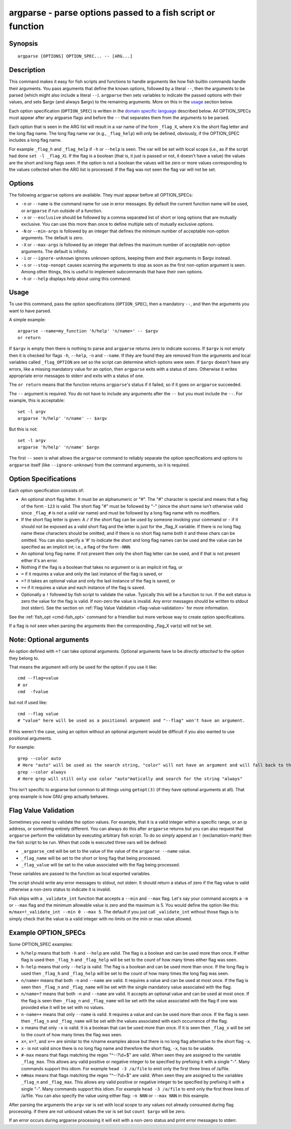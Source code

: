 .. _cmd-argparse:

argparse - parse options passed to a fish script or function
============================================================

Synopsis
--------

::

    argparse [OPTIONS] OPTION_SPEC... -- [ARG...]


Description
-----------

This command makes it easy for fish scripts and functions to handle arguments like how fish builtin commands handle their arguments. You pass arguments that define the known options, followed by a literal ``--``, then the arguments to be parsed (which might also include a literal ``--``). ``argparse`` then sets variables to indicate the passed options with their values, and sets $argv (and always $argv) to the remaining arguments. More on this in the `usage <#usage>`__ section below.

Each option specification (``OPTION_SPEC``) is written in the `domain specific language <#option-specifications>`__ described below. All OPTION_SPECs must appear after any argparse flags and before the ``--`` that separates them from the arguments to be parsed.

Each option that is seen in the ARG list will result in a var name of the form ``_flag_X``, where ``X`` is the short flag letter and the long flag name. The long flag name var (e.g., ``_flag_help``) will only be defined, obviously, if the OPTION_SPEC includes a long flag name.

For example ``_flag_h`` and ``_flag_help`` if ``-h`` or ``--help`` is seen. The var will be set with local scope (i.e., as if the script had done ``set -l _flag_X``). If the flag is a boolean (that is, it just is passed or not, it doesn't have a value) the values are the short and long flags seen. If the option is not a boolean the values will be zero or more values corresponding to the values collected when the ARG list is processed. If the flag was not seen the flag var will not be set.

Options
-------

The following ``argparse`` options are available. They must appear before all OPTION_SPECs:

- ``-n`` or ``--name`` is the command name for use in error messages. By default the current function name will be used, or ``argparse`` if run outside of a function.

- ``-x`` or ``--exclusive`` should be followed by a comma separated list of short or long options that are mutually exclusive. You can use this more than once to define multiple sets of mutually exclusive options.

- ``-N`` or ``--min-args`` is followed by an integer that defines the minimum number of acceptable non-option arguments. The default is zero.

- ``-X`` or ``--max-args`` is followed by an integer that defines the maximum number of acceptable non-option arguments. The default is infinity.

- ``-i`` or ``--ignore-unknown`` ignores unknown options, keeping them and their arguments in $argv instead.

- ``-s`` or ``--stop-nonopt`` causes scanning the arguments to stop as soon as the first non-option argument is seen. Among other things, this is useful to implement subcommands that have their own options.

- ``-h`` or ``--help`` displays help about using this command.

Usage
-----

To use this command, pass the option specifications (``OPTION_SPEC``), then a mandatory ``--``, and then the arguments you want to have parsed.

A simple example::

    argparse --name=my_function 'h/help' 'n/name=' -- $argv
    or return


If ``$argv`` is empty then there is nothing to parse and ``argparse`` returns zero to indicate success. If ``$argv`` is not empty then it is checked for flags ``-h``, ``--help``, ``-n`` and ``--name``. If they are found they are removed from the arguments and local variables called ``_flag_OPTION`` are set so the script can determine which options were seen. If ``$argv`` doesn't have any errors, like a missing mandatory value for an option, then ``argparse`` exits with a status of zero. Otherwise it writes appropriate error messages to stderr and exits with a status of one.

The ``or return`` means that the function returns ``argparse``'s status if it failed, so if it goes on ``argparse`` succeeded.

The ``--`` argument is required. You do not have to include any arguments after the ``--`` but you must include the ``--``. For example, this is acceptable::

    set -l argv
    argparse 'h/help' 'n/name' -- $argv


But this is not::

    set -l argv
    argparse 'h/help' 'n/name' $argv

The first ``--`` seen is what allows the ``argparse`` command to reliably separate the option specifications and options to ``argparse`` itself (like ``--ignore-unknown``) from the command arguments, so it is required.

Option Specifications
---------------------

Each option specification consists of:

- An optional short flag letter. It must be an alphanumeric or "#". The "#" character is special and means that a flag of the form ``-123`` is valid. The short flag "#" must be followed by "-" (since the short name isn't otherwise valid since ``_flag_#`` is not a valid var name) and must be followed by a long flag name with no modifiers.

- If the short flag letter is given: A ``/`` if the short flag can be used by someone invoking your command or ``-`` if it should not be exposed as a valid short flag and the letter is just for the _flag_X variable. If there is no long flag name these characters should be omitted, and if there is no short flag name both it and these chars can be omitted. You can also specify a '#' to indicate the short and long flag names can be used and the value can be specified as an implicit int; i.e., a flag of the form ``-NNN``.

- An optional long flag name. If not present then only the short flag letter can be used, and if that is not present either it's an error.

- Nothing if the flag is a boolean that takes no argument or is an implicit int flag, or

- ``=`` if it requires a value and only the last instance of the flag is saved, or

- ``=?`` it takes an optional value and only the last instance of the flag is saved, or

- ``=+`` if it requires a value and each instance of the flag is saved.

- Optionally a ``!`` followed by fish script to validate the value. Typically this will be a function to run. If the exit status is zero the value for the flag is valid. If non-zero the value is invalid. Any error messages should be written to stdout (not stderr). See the section on :ref:`Flag Value Validation <flag-value-validation>` for more information.

See the :ref:`fish_opt <cmd-fish_opt>` command for a friendlier but more verbose way to create option specifications.

If a flag is not seen when parsing the arguments then the corresponding _flag_X var(s) will not be set.

Note: Optional arguments
------------------------

An option defined with ``=?`` can take optional arguments. Optional arguments have to be *directly attached* to the option they belong to.

That means the argument will only be used for the option if you use it like::

  cmd --flag=value
  # or
  cmd  -fvalue

but not if used like::

  cmd --flag value
  # "value" here will be used as a positional argument and "--flag" won't have an argument.

If this weren't the case, using an option without an optional argument would be difficult if you also wanted to use positional arguments.

For example::

  grep --color auto
  # Here "auto" will be used as the search string, "color" will not have an argument and will fall back to the default, which also *happens to be* auto.
  grep --color always
  # Here grep will still only use color "auto"matically and search for the string "always"

This isn't specific to argparse but common to all things using ``getopt(3)`` (if they have optional arguments at all). That ``grep`` example is how GNU grep actually behaves.

.. _flag-value-validation:

Flag Value Validation
---------------------

Sometimes you need to validate the option values. For example, that it is a valid integer within a specific range, or an ip address, or something entirely different. You can always do this after ``argparse`` returns but you can also request that ``argparse`` perform the validation by executing arbitrary fish script. To do so simply append an ``!`` (exclamation-mark) then the fish script to be run. When that code is executed three vars will be defined:

- ``_argparse_cmd`` will be set to the value of the value of the ``argparse --name`` value.

- ``_flag_name`` will be set to the short or long flag that being processed.

- ``_flag_value`` will be set to the value associated with the flag being processed.

These variables are passed to the function as local exported variables.

The script should write any error messages to stdout, not stderr. It should return a status of zero if the flag value is valid otherwise a non-zero status to indicate it is invalid.

Fish ships with a ``_validate_int`` function that accepts a ``--min`` and ``--max`` flag. Let's say your command accepts a ``-m`` or ``--max`` flag and the minimum allowable value is zero and the maximum is 5. You would define the option like this: ``m/max=!_validate_int --min 0 --max 5``. The default if you just call ``_validate_int`` without those flags is to simply check that the value is a valid integer with no limits on the min or max value allowed.

Example OPTION_SPECs
--------------------

Some OPTION_SPEC examples:

- ``h/help`` means that both ``-h`` and ``--help`` are valid. The flag is a boolean and can be used more than once. If either flag is used then ``_flag_h`` and ``_flag_help`` will be set to the count of how many times either flag was seen.

- ``h-help`` means that only ``--help`` is valid. The flag is a boolean and can be used more than once. If the long flag is used then ``_flag_h`` and ``_flag_help`` will be set to the count of how many times the long flag was seen.

- ``n/name=`` means that both ``-n`` and ``--name`` are valid. It requires a value and can be used at most once. If the flag is seen then ``_flag_n`` and ``_flag_name`` will be set with the single mandatory value associated with the flag.

- ``n/name=?`` means that both ``-n`` and ``--name`` are valid. It accepts an optional value and can be used at most once. If the flag is seen then ``_flag_n`` and ``_flag_name`` will be set with the value associated with the flag if one was provided else it will be set with no values.

- ``n-name=+`` means that only ``--name`` is valid. It requires a value and can be used more than once. If the flag is seen then ``_flag_n`` and ``_flag_name`` will be set with the values associated with each occurrence of the flag.

- ``x`` means that only ``-x`` is valid. It is a boolean that can be used more than once. If it is seen then ``_flag_x`` will be set to the count of how many times the flag was seen.

- ``x=``, ``x=?``, and ``x=+`` are similar to the n/name examples above but there is no long flag alternative to the short flag ``-x``.

- ``x-`` is not valid since there is no long flag name and therefore the short flag, ``-x``, has to be usable.

- ``#-max`` means that flags matching the regex "^--?\\d+$" are valid. When seen they are assigned to the variable ``_flag_max``. This allows any valid positive or negative integer to be specified by prefixing it with a single "-". Many commands support this idiom. For example ``head -3 /a/file`` to emit only the first three lines of /a/file.

- ``n#max`` means that flags matching the regex "^--?\\d+$" are valid. When seen they are assigned to the variables ``_flag_n`` and ``_flag_max``. This allows any valid positive or negative integer to be specified by prefixing it with a single "-". Many commands support this idiom. For example ``head -3 /a/file`` to emit only the first three lines of /a/file. You can also specify the value using either flag: ``-n NNN`` or ``--max NNN`` in this example.

After parsing the arguments the ``argv`` var is set with local scope to any values not already consumed during flag processing. If there are not unbound values the var is set but ``count $argv`` will be zero.

If an error occurs during argparse processing it will exit with a non-zero status and print error messages to stderr.
